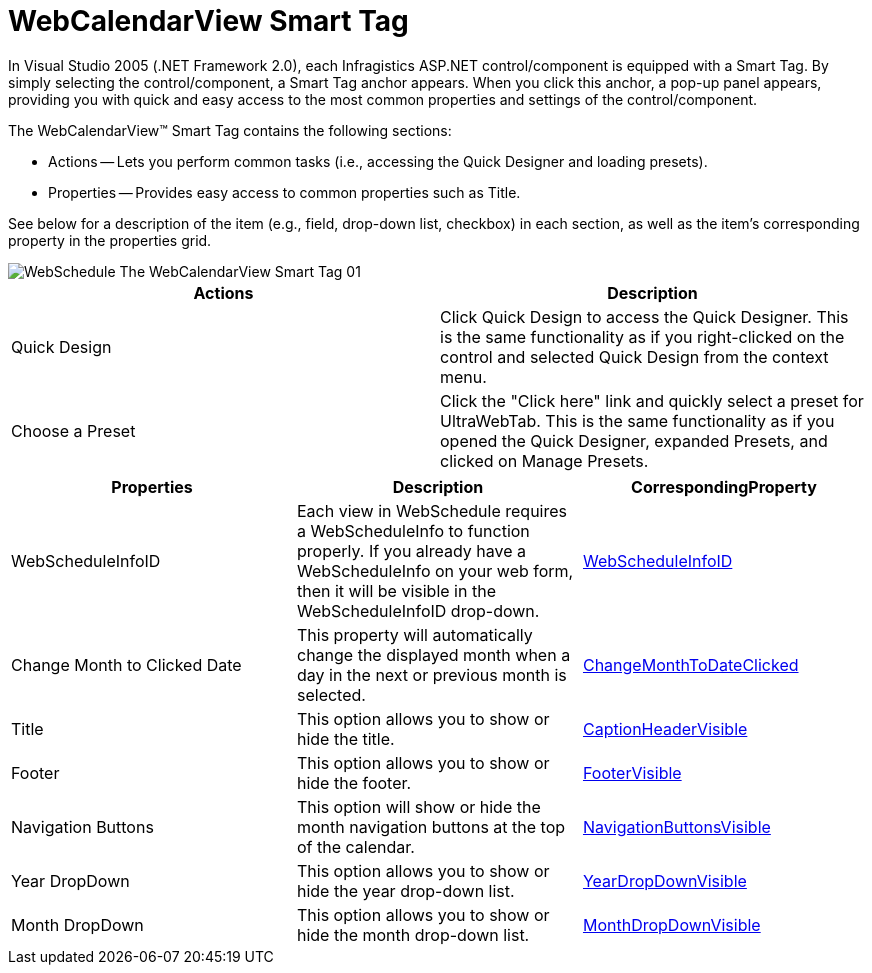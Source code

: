 ﻿////
|metadata|
{
    "name": "webcalendarview-smart-tag",
    "controlName": ["WebSchedule"],
    "tags": ["Design Environment","Scheduling"],
    "guid": "{5011A638-0712-43DB-B71D-81D9C1436362}",
    "buildFlags": [],
    "createdOn": "2005-04-11T00:00:00Z"
}
|metadata|
////

= WebCalendarView Smart Tag

In Visual Studio 2005 (.NET Framework 2.0), each Infragistics ASP.NET control/component is equipped with a Smart Tag. By simply selecting the control/component, a Smart Tag anchor appears. When you click this anchor, a pop-up panel appears, providing you with quick and easy access to the most common properties and settings of the control/component.

The WebCalendarView™ Smart Tag contains the following sections:

* Actions -- Lets you perform common tasks (i.e., accessing the Quick Designer and loading presets).
* Properties -- Provides easy access to common properties such as Title.

See below for a description of the item (e.g., field, drop-down list, checkbox) in each section, as well as the item's corresponding property in the properties grid.

image::images/WebSchedule_The_WebCalendarView_Smart_Tag_01.png[]

[options="header", cols="a,a"] 

|==== 

|Actions|Description

|Quick Design
|Click Quick Design to access the Quick Designer. This is the same functionality as if you right-clicked on the control and selected Quick Design from the context menu.

|Choose a Preset
|Click the "Click here" link and quickly select a preset for UltraWebTab. This is the same functionality as if you opened the Quick Designer, expanded Presets, and clicked on Manage Presets.

|====

[options="header", cols="a,a,a"]
|====
|Properties|Description|CorrespondingProperty

|WebScheduleInfoID
|Each view in WebSchedule requires a WebScheduleInfo to function properly. If you already have a WebScheduleInfo on your web form, then it will be visible in the WebScheduleInfoID drop-down.
| link:infragistics4.webui.webschedule.v{ProductVersion}~infragistics.webui.webschedule.webscheduleviewbase~webscheduleinfo.html[WebScheduleInfoID] 

|Change Month to Clicked Date
|This property will automatically change the displayed month when a day in the next or previous month is selected.
| link:infragistics4.webui.webschedule.v{ProductVersion}~infragistics.webui.webschedule.webcalendarview~changemonthtodateclicked.html[ChangeMonthToDateClicked]

|Title
|This option allows you to show or hide the title.
| link:infragistics4.webui.webschedule.v{ProductVersion}~infragistics.webui.webschedule.webscheduleviewbase~captionheadervisible.html[CaptionHeaderVisible]

|Footer
|This option allows you to show or hide the footer.
| link:infragistics4.webui.webschedule.v{ProductVersion}~infragistics.webui.webschedule.webcalendarview~footervisible.html[FooterVisible]

|Navigation Buttons
|This option will show or hide the month navigation buttons at the top of the calendar.
| link:infragistics4.webui.webschedule.v{ProductVersion}~infragistics.webui.webschedule.webscheduleviewbase~navigationbuttonsvisible.html[NavigationButtonsVisible]

|Year DropDown
|This option allows you to show or hide the year drop-down list.
| link:infragistics4.webui.webschedule.v{ProductVersion}~infragistics.webui.webschedule.webcalendarview~yeardropdownvisible.html[YearDropDownVisible]

|Month DropDown
|This option allows you to show or hide the month drop-down list.
| link:infragistics4.webui.webschedule.v{ProductVersion}~infragistics.webui.webschedule.webcalendarview~monthdropdownvisible.html[MonthDropDownVisible]

|====